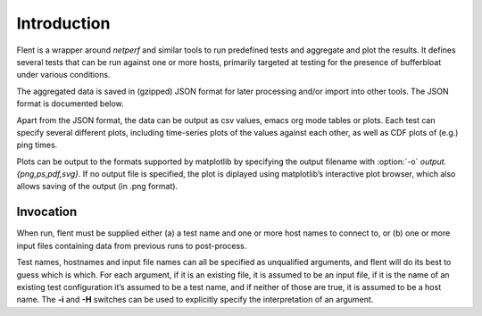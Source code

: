 Introduction
============

Flent is a wrapper around *netperf* and similar tools to run predefined
tests and aggregate and plot the results. It defines several tests that
can be run against one or more hosts, primarily targeted at testing for
the presence of bufferbloat under various conditions.

The aggregated data is saved in (gzipped) JSON format for later
processing and/or import into other tools. The JSON format is documented
below.

Apart from the JSON format, the data can be output as csv values, emacs
org mode tables or plots. Each test can specify several different plots,
including time-series plots of the values against each other, as well as
CDF plots of (e.g.) ping times.

Plots can be output to the formats supported by matplotlib by specifying
the output filename with :option:`-o` *output.{png,ps,pdf,svg}*. If no output
file is specified, the plot is diplayed using matplotlib’s interactive
plot browser, which also allows saving of the output (in .png format).

Invocation
----------

When run, flent must be supplied either (a) a test name and one or more
host names to connect to, or (b) one or more input files containing data
from previous runs to post-process.

Test names, hostnames and input file names can all be specified as
unqualified arguments, and flent will do its best to guess which is
which. For each argument, if it is an existing file, it is assumed to be
an input file, if it is the name of an existing test configuration it’s
assumed to be a test name, and if neither of those are true, it is
assumed to be a host name. The **-i** and **-H** switches can be used to
explicitly specify the interpretation of an argument.

